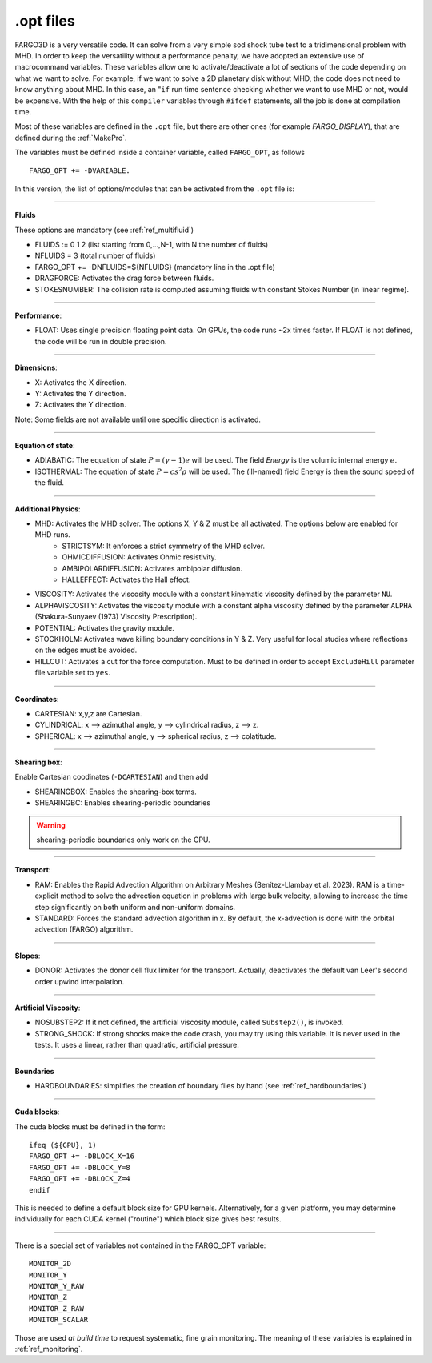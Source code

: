 .. _optfiles:

.opt files
===========

FARGO3D is a very versatile code. It can solve from a very simple
sod shock tube test to a tridimensional problem with MHD. In order to
keep the versatility without a performance penalty, we have adopted an
extensive use of macrocommand variables. These variables allow one to
activate/deactivate a lot of sections of the code depending on what we
want to solve. For example, if we want to solve a 2D planetary disk
without MHD, the code does not need to know anything about MHD. In this
case, an "``if`` run time sentence checking whether we want to use MHD
or not, would be
expensive. With the help of this ``compiler`` variables through
``#ifdef`` statements, all the
job is done at compilation time.

Most of these variables are defined in the ``.opt`` file, but there
are other ones (for example *FARGO_DISPLAY*), that are defined during the
:ref:`MakePro`.


The variables must be defined inside a container variable, called
``FARGO_OPT``, as follows ::

   FARGO_OPT += -DVARIABLE.

In this version, the list of options/modules that can be activated from the ``.opt`` file is:

------------------------------------------------------------------

**Fluids**

These options are mandatory (see :ref:`ref_multifluid`)

* FLUIDS := 0 1 2 (list starting from 0,...,N-1, with N the number of fluids)
* NFLUIDS = 3     (total number of fluids)
* FARGO_OPT += -DNFLUIDS=${NFLUIDS} (mandatory line in the .opt file)

* DRAGFORCE: Activates the drag force between fluids.
* STOKESNUMBER: The collision rate is computed assuming fluids with constant Stokes Number (in linear regime).
  
------------------------------------------------------------------

**Performance**:

* FLOAT: Uses single precision floating point data. On GPUs,
  the code runs ~2x times faster. If FLOAT is not defined, the code will be run in double precision. 

------------------------------------------------------------------

**Dimensions**:

* X: Activates the X direction.
* Y: Activates the Y direction.
* Z: Activates the Y direction.

Note: Some fields are not available until one specific direction is activated.

------------------------------------------------------------------

**Equation of state**:

* ADIABATIC: The equation of state :math:`P=(\gamma-1)e` will be
  used. The field *Energy* is the volumic internal energy :math:`e`.
* ISOTHERMAL: The equation of state :math:`P=cs^2\rho` will be used.
  The (ill-named) field Energy is then the sound speed of the fluid.

------------------------------------------------------------------

**Additional Physics**:

* MHD: Activates the MHD solver. The options X, Y & Z must be all activated. The options below are enabled for MHD runs.
    * STRICTSYM: It enforces a strict symmetry of the MHD solver.
    * OHMICDIFFUSION: Activates Ohmic resistivity.
    * AMBIPOLARDIFFUSION: Activates ambipolar diffusion.
    * HALLEFFECT: Activates the Hall effect. 
* VISCOSITY: Activates the viscosity module with a constant kinematic viscosity defined by the parameter ``NU``.
* ALPHAVISCOSITY: Activates the viscosity module with a constant alpha viscosity defined by the parameter ``ALPHA`` (Shakura-Sunyaev (1973) Viscosity Prescription).
* POTENTIAL: Activates the gravity module.
* STOCKHOLM: Activates wave killing boundary conditions in Y & Z. Very
  useful for local studies where reflections on the edges must be avoided.
* HILLCUT: Activates a cut for the force computation. Must to be
  defined in order to accept ``ExcludeHill`` parameter file
  variable set to ``yes``.

------------------------------------------------------------------

**Coordinates**:

* CARTESIAN: x,y,z are Cartesian.
* CYLINDRICAL: x --> azimuthal angle, y --> cylindrical radius, z --> z.
* SPHERICAL: x --> azimuthal angle, y --> spherical radius, z --> colatitude.

------------------------------------------------------------------

.. _shearingbox-flags:

**Shearing box**:

Enable Cartesian coodinates (``-DCARTESIAN``) and then add

* SHEARINGBOX: Enables the shearing-box terms.
* SHEARINGBC: Enables shearing-periodic boundaries

.. warning::
	shearing-periodic boundaries only work on the CPU.

------------------------------------------------------------------

**Transport**:

* RAM: Enables the Rapid Advection Algorithm on Arbitrary Meshes (Benítez-Llambay et al. 2023).
  RAM is a time-explicit method to solve the advection equation in problems with large bulk velocity,
  allowing to increase the time step significantly on both uniform and non-uniform domains.
* STANDARD: Forces the standard advection algorithm in x. By default,
  the x-advection is done with the orbital advection (FARGO) algorithm.
------------------------------------------------------------------

**Slopes**:

* DONOR: Activates the donor cell flux limiter for the
  transport. Actually, deactivates the default van Leer's second order
  upwind interpolation.

------------------------------------------------------------------

**Artificial Viscosity**:

* NOSUBSTEP2: If it not defined, the artificial viscosity module, called ``Substep2()``, is invoked.
* STRONG_SHOCK: If strong shocks make the code crash, you may try
  using this variable. It is never used in the tests. It uses a
  linear, rather than quadratic, artificial pressure.

------------------------------------------------------------------

**Boundaries**

* HARDBOUNDARIES: simplifies the creation of boundary files by hand (see :ref:`ref_hardboundaries`)

  
------------------------------------------------------------------


**Cuda blocks**:

The cuda blocks must be defined in the form::

	ifeq (${GPU}, 1)
	FARGO_OPT += -DBLOCK_X=16
	FARGO_OPT += -DBLOCK_Y=8
	FARGO_OPT += -DBLOCK_Z=4
	endif

This is needed to define a default block size for GPU
kernels. Alternatively, for a given platform, you may determine
individually for each CUDA kernel ("routine") which block size gives
best results.

.. seealso:: :ref:`performance`

------------------------------------------------------------------

There is a special set of variables not contained in the FARGO_OPT variable::

	MONITOR_2D
	MONITOR_Y
	MONITOR_Y_RAW
	MONITOR_Z
	MONITOR_Z_RAW
	MONITOR_SCALAR

Those are used *at build time* to request systematic, fine grain monitoring.
The meaning of these variables is explained in :ref:`ref_monitoring`.
